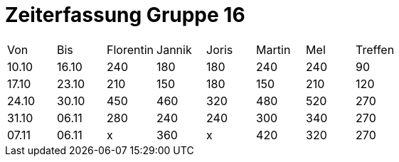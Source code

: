 = Zeiterfassung Gruppe 16

[options = "headers"]
|===
|Von  |Bis  |Florentin  |Jannik |Joris  |Martin  |Mel   |Treffen
|10.10|16.10|240        |180    |180    |240     |240   |90
|17.10|23.10|210        |150    |180    |150     |210   |120
|24.10|30.10|450        |460    |320    |480     |520   |270
|31.10|06.11|280        |240    |240    |300     |340   |270
|07.11|06.11|x          |360    |x      |420       |320   |270
|===
